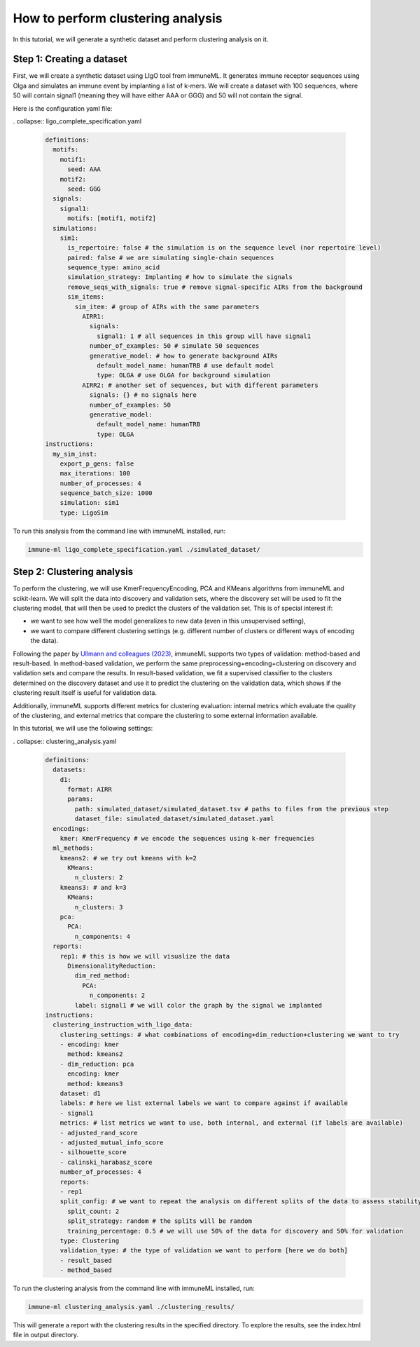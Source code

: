 How to perform clustering analysis
===================================

In this tutorial, we will generate a synthetic dataset and perform clustering analysis on it.

Step 1: Creating a dataset
----------------------------

First, we will create a synthetic dataset using LIgO tool from immuneML. It generates immune receptor sequences using
Olga and simulates an immune event by implanting a list of k-mers. We will create a dataset with 100 sequences,
where 50 will contain signal1 (meaning they will have either AAA or GGG) and 50 will not contain the signal.

Here is the configuration yaml file:

. collapse:: ligo_complete_specification.yaml

        .. highlight:: yaml
        .. code-block:: yaml

          definitions:
            motifs:
              motif1:
                seed: AAA
              motif2:
                seed: GGG
            signals:
              signal1:
                motifs: [motif1, motif2]
            simulations:
              sim1:
                is_repertoire: false # the simulation is on the sequence level (nor repertoire level)
                paired: false # we are simulating single-chain sequences
                sequence_type: amino_acid
                simulation_strategy: Implanting # how to simulate the signals
                remove_seqs_with_signals: true # remove signal-specific AIRs from the background
                sim_items:
                  sim_item: # group of AIRs with the same parameters
                    AIRR1:
                      signals:
                        signal1: 1 # all sequences in this group will have signal1
                      number_of_examples: 50 # simulate 50 sequences
                      generative_model: # how to generate background AIRs
                        default_model_name: humanTRB # use default model
                        type: OLGA # use OLGA for background simulation
                    AIRR2: # another set of sequences, but with different parameters
                      signals: {} # no signals here
                      number_of_examples: 50
                      generative_model:
                        default_model_name: humanTRB
                        type: OLGA
          instructions:
            my_sim_inst:
              export_p_gens: false
              max_iterations: 100
              number_of_processes: 4
              sequence_batch_size: 1000
              simulation: sim1
              type: LigoSim

To run this analysis from the command line with immuneML installed, run:

.. code-block:: bash

    immune-ml ligo_complete_specification.yaml ./simulated_dataset/

Step 2: Clustering analysis
----------------------------

To perform the clustering, we will use KmerFrequencyEncoding, PCA and KMeans algorithms from immuneML and scikit-learn.
We will split the data into discovery and validation sets, where the discovery set will be used to fit the clustering model,
that will then be used to predict the clusters of the validation set. This is of special interest if:

- we want to see how well the model generalizes to new data (even in this unsupervised setting),

- we want to compare different clustering settings (e.g. different number of clusters or different ways of encoding the
  data).

Following the paper by `Ullmann and colleagues (2023) <https://wires.onlinelibrary.wiley.com/doi/abs/10.1002/widm.1444>`_,
immuneML supports two types of validation: method-based and result-based. In method-based validation, we perform the same
preprocessing+encoding+clustering on discovery and validation sets and compare the results. In result-based validation, we
fit a supervised classifier to the clusters determined on the discovery dataset and use it to predict the clustering
on the validation data, which shows if the clustering result itself is useful for validation data.

Additionally, immuneML supports different metrics for clustering evaluation: internal metrics which evaluate the quality of
the clustering, and external metrics that compare the clustering to some external information available.

In this tutorial, we will use the following settings:

. collapse:: clustering_analysis.yaml

        .. highlight:: yaml
        .. code-block:: yaml

                definitions:
                  datasets:
                    d1:
                      format: AIRR
                      params:
                        path: simulated_dataset/simulated_dataset.tsv # paths to files from the previous step
                        dataset_file: simulated_dataset/simulated_dataset.yaml
                  encodings:
                    kmer: KmerFrequency # we encode the sequences using k-mer frequencies
                  ml_methods:
                    kmeans2: # we try out kmeans with k=2
                      KMeans:
                        n_clusters: 2
                    kmeans3: # and k=3
                      KMeans:
                        n_clusters: 3
                    pca:
                      PCA:
                        n_components: 4
                  reports:
                    rep1: # this is how we will visualize the data
                      DimensionalityReduction:
                        dim_red_method:
                          PCA:
                            n_components: 2
                        label: signal1 # we will color the graph by the signal we implanted
                instructions:
                  clustering_instruction_with_ligo_data:
                    clustering_settings: # what combinations of encoding+dim_reduction+clustering we want to try
                    - encoding: kmer
                      method: kmeans2
                    - dim_reduction: pca
                      encoding: kmer
                      method: kmeans3
                    dataset: d1
                    labels: # here we list external labels we want to compare against if available
                    - signal1
                    metrics: # list metrics we want to use, both internal, and external (if labels are available)
                    - adjusted_rand_score
                    - adjusted_mutual_info_score
                    - silhouette_score
                    - calinski_harabasz_score
                    number_of_processes: 4
                    reports:
                    - rep1
                    split_config: # we want to repeat the analysis on different splits of the data to assess stability of the results
                      split_count: 2
                      split_strategy: random # the splits will be random
                      training_percentage: 0.5 # we will use 50% of the data for discovery and 50% for validation
                    type: Clustering
                    validation_type: # the type of validation we want to perform [here we do both]
                    - result_based
                    - method_based

To run the clustering analysis from the command line with immuneML installed, run:

.. code-block:: bash

    immune-ml clustering_analysis.yaml ./clustering_results/

This will generate a report with the clustering results in the specified directory. To explore the results, see the
index.html file in output directory.